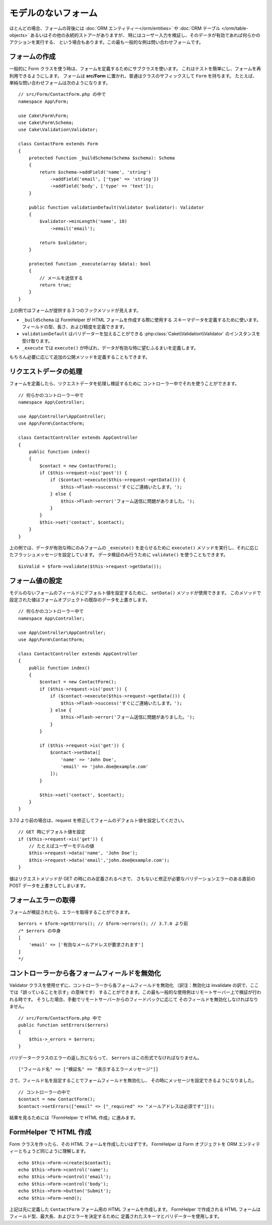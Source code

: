 モデルのないフォーム
####################

.. php:namespace:: Cake\Form

.. php:class:: Form

ほとんどの場合、フォームの背後には :doc:`ORM エンティティー</orm/entities>` や
:doc:`ORM テーブル </orm/table-objects>` あるいはその他の永続的ストアーがありますが、
時にはユーザー入力を検証し、そのデータが有効であれば何らかのアクションを実行する、
という場合もあります。この最も一般的な例は問い合わせフォームです。

フォームの作成
==============

一般的に Form クラスを使う時は、フォームを定義するためにサブクラスを使います。
これはテストを簡単にし、フォームを再利用できるようにします。
フォームは **src/Form** に置かれ、普通はクラスのサフィックスして ``Form`` を持ちます。
たとえば、単純な問い合わせフォームは次のようになります。 ::

    // src/Form/ContactForm.php の中で
    namespace App\Form;

    use Cake\Form\Form;
    use Cake\Form\Schema;
    use Cake\Validation\Validator;

    class ContactForm extends Form
    {
        protected function _buildSchema(Schema $schema): Schema
        {
            return $schema->addField('name', 'string')
                ->addField('email', ['type' => 'string'])
                ->addField('body', ['type' => 'text']);
        }

        public function validationDefault(Validator $validator): Validator
        {
            $validator->minLength('name', 10)
                ->email('email');

            return $validator;
        }

        protected function _execute(array $data): bool
        {
            // メールを送信する
            return true;
        }
    }

上の例ではフォームが提供する３つのフックメソッドが見えます。

* ``_buildSchema`` は FormHelper が HTML フォームを作成する際に使用する
  スキーマデータを定義するために使います。フィールドの型、長さ、および精度を定義できます。
* ``validationDefault`` はバリデーターを加えることができる
  :php:class:`Cake\\Validation\\Validator` のインスタンスを受け取ります。
* ``_execute`` では ``execute()`` が呼ばれ、データが有効な時に望むふるまいを定義します。

もちろん必要に応じて追加の公開メソッドを定義することもできます。

リクエストデータの処理
======================

フォームを定義したら、リクエストデータを処理し検証するために
コントローラー中でそれを使うことができます。 ::

    // 何らかのコントローラー中で
    namespace App\Controller;

    use App\Controller\AppController;
    use App\Form\ContactForm;

    class ContactController extends AppController
    {
        public function index()
        {
            $contact = new ContactForm();
            if ($this->request->is('post')) {
                if ($contact->execute($this->request->getData())) {
                    $this->Flash->success('すぐにご連絡いたします。');
                } else {
                    $this->Flash->error('フォーム送信に問題がありました。');
                }
            }
            $this->set('contact', $contact);
        }
    }

上の例では、データが有効な時にのみフォームの ``_execute()`` を走らせるために ``execute()``
メソッドを実行し、それに応じたフラッシュメッセージを設定しています。
データ検証のみ行うために ``validate()`` を使うこともできます。 ::

    $isValid = $form->validate($this->request->getData());

フォーム値の設定
================

モデルのないフォームのフィールドにデフォルト値を設定するために、 ``setData()`` メソッドが使用できます。
このメソッドで設定された値はフォームオブジェクトの既存のデータを上書きします。 ::

    // 何らかのコントローラー中で
    namespace App\Controller;

    use App\Controller\AppController;
    use App\Form\ContactForm;

    class ContactController extends AppController
    {
        public function index()
        {
            $contact = new ContactForm();
            if ($this->request->is('post')) {
                if ($contact->execute($this->request->getData())) {
                    $this->Flash->success('すぐにご連絡いたします。');
                } else {
                    $this->Flash->error('フォーム送信に問題がありました。');
                }
            }

            if ($this->request->is('get')) {
                $contact->setData([
                    'name' => 'John Doe',
                    'email' => 'john.doe@example.com'
                ]);
            }

            $this->set('contact', $contact);
        }
    }

3.7.0 より前の場合は、request を修正してフォームのデフォルト値を設定してください。 ::

    // GET 時にデフォルト値を設定
    if ($this->request->is('get')) {
        // たとえばユーザーモデルの値
        $this->request->data('name', 'John Doe');
        $this->request->data('email','john.doe@example.com');
    }

値はリクエストメソッドが GET の時にのみ定義されるべきで、
さもないと修正が必要なバリデーションエラーのある直前の POST データを上書きしてしまいます。

フォームエラーの取得
====================

フォームが検証されたら、エラーを取得することができます。 ::

    $errors = $form->getErrors(); // $form->errors(); // 3.7.0 より前
    /* $errors の中身
    [
        'email' => ['有効なメールアドレスが要求されます']
    ]
    */

コントローラーから各フォームフィールドを無効化
==============================================

Validator クラスを使用せずに、コントローラーから各フォームフィールドを無効化
（訳注：無効化は invalidate の訳で、ここでは「誤っていることを示す」の意味です）
することができます。この最も一般的な使用例はリモートサーバー上で検証が行われる時です。
そうした場合、手動でリモートサーバーからのフィードバックに応じて
そのフィールドを無効化しなければなりません。 ::

    // src/Form/ContactForm.php 中で
    public function setErrors($errors)
    {
        $this->_errors = $errors;
    }

.. versionchanged:: 3.5.1
    ``setErrors`` をもう指定する必要はありません。これは、利便性のため ``Form``
    クラスに既に含まれているからです。

バリデータークラスのエラーの返し方にならって、 ``$errors`` はこの形式でなければなりません。 ::

    ["フィールド名" => ["検証名" => "表示するエラーメッセージ"]]

さて、フィールド名を設定することでフォームフィールドを無効化し、
その時にメッセージを設定できるようになりました。 ::

    // コントローラーの中で
    $contact = new ContactForm();
    $contact->setErrors(["email" => ["_required" => "メールアドレスは必須です"]]);

結果を見るためには「FormHelper で HTML 作成」に進みます。

FormHelper で HTML 作成
=======================

Form クラスを作ったら、その HTML フォームを作成したいはずです。
FormHelper は Form オブジェクトを ORM エンティティーとちょうど同じように理解します。 ::

    echo $this->Form->create($contact);
    echo $this->Form->control('name');
    echo $this->Form->control('email');
    echo $this->Form->control('body');
    echo $this->Form->button('Submit');
    echo $this->Form->end();

上記は先に定義した ``ContactForm`` フォーム用の HTML フォームを作成します。
FormHelper で作成される HTML フォームはフィールド型、最大長、およびエラーを決定するために
定義されたスキーマとバリデーターを使用します。

